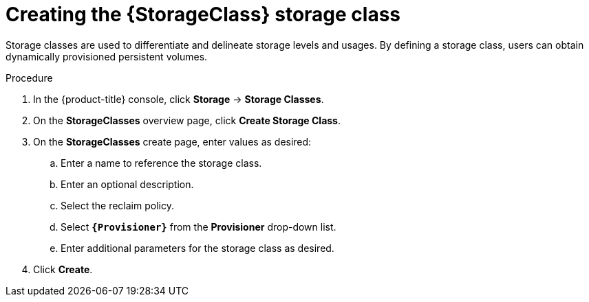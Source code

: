 // Be sure to set the :StorageClass: and :Provisioner: value in each assembly
// on the line before the include statement for this module. For example, to
// set the StorageClass value to "AWS EBS", add the following line to the
// assembly:
// :StorageClass: AWS EBS
// Module included in the following assemblies:
//
// * storage/persistent_storage/persistent-storage-aws.adoc
// * storage/container_storage_interface/persistent-storage-csi-aws-efs.adoc

:_content-type: PROCEDURE
[id="storage-create-storage-class_{context}"]
= Creating the {StorageClass} storage class

Storage classes are used to differentiate and delineate storage levels and
usages. By defining a storage class, users can obtain dynamically provisioned
persistent volumes.

ifeval::["{Provisioner}" == "efs.csi.aws.com"]
The _AWS EFS CSI Driver Operator_, after being installed, does not create a storage class by default. However, you can manually create the AWS EFS `StorageClass`.
endif::[]

.Procedure

. In the {product-title} console, click *Storage* -> *Storage Classes*.

. On the *StorageClasses* overview page, click *Create Storage Class*.

. On the *StorageClasses* create page, enter values as desired:

.. Enter a name to reference the storage class.

.. Enter an optional description.

.. Select the reclaim policy.

.. Select *`{Provisioner}`* from the *Provisioner* drop-down list.
+
ifeval::["{Provisioner}" == "kubernetes.io/aws-ebs"]
[NOTE]
====
To create the storage class with the equivalent CSI driver, select `{CsiDriver}` from the drop-down list. For more details, see xref:../persistent_storage/persistent-storage-aws.adoc#additional-resources[Additional resources].
====
endif::[]

.. Enter additional parameters for the storage class as desired.

. Click *Create*.

// Undefine {StorageClass} attribute, so that any mistakes are easily spotted
:!StorageClass:

